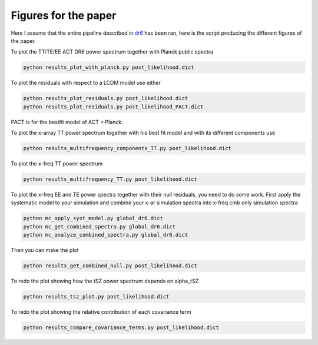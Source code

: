 **************************
Figures for the paper
**************************

Here I assume that the entire pipeline described in `dr6 <https://github.com/simonsobs/PSpipe/tree/master/project/data_analysis/dr6.rst/>`_
has been ran, here is the script producing the different figures of the paper.


To plot the TT/TE/EE ACT DR6 power spectrum together with Planck public spectra

.. code:: shell

    python results_plot_with_planck.py post_likelihood.dict
    
To plot the residuals with respect to a LCDM model use either

.. code:: shell

    python results_plot_residuals.py post_likelihood.dict
    python results_plot_residuals.py post_likelihood_PACT.dict

PACT is for the bestfit model of ACT + Planck.

To plot the x-array TT power spectrum together with his best fit model and with its different components use

.. code:: shell

    python results_multifrequency_components_TT.py post_likelihood.dict

To plot the x-freq TT power spectrum

.. code:: shell

    python results_multifrequency_TT.py post_likelihood.dict

To plot the x-freq EE and TE power spectra together with their null residuals, you need to do some work.
First apply the systematic model to your simulation and combine your x-ar simulation spectra into x-freq cmb only simulation spectra

.. code:: shell

    python mc_apply_syst_model.py global_dr6.dict
    python mc_get_combined_spectra.py global_dr6.dict
    python mc_analyze_combined_spectra.py global_dr6.dict

Then you can make the plot

.. code:: shell

    python results_get_combined_null.py post_likelihood.dict

To redo the plot showing how the tSZ power spectrum depends on alpha_tSZ

.. code:: shell

    python results_tsz_plot.py post_likelihood.dict

To redo the plot showing the relative contribution of each covariance term

.. code:: shell

    python results_compare_covariance_terms.py post_likelihood.dict
